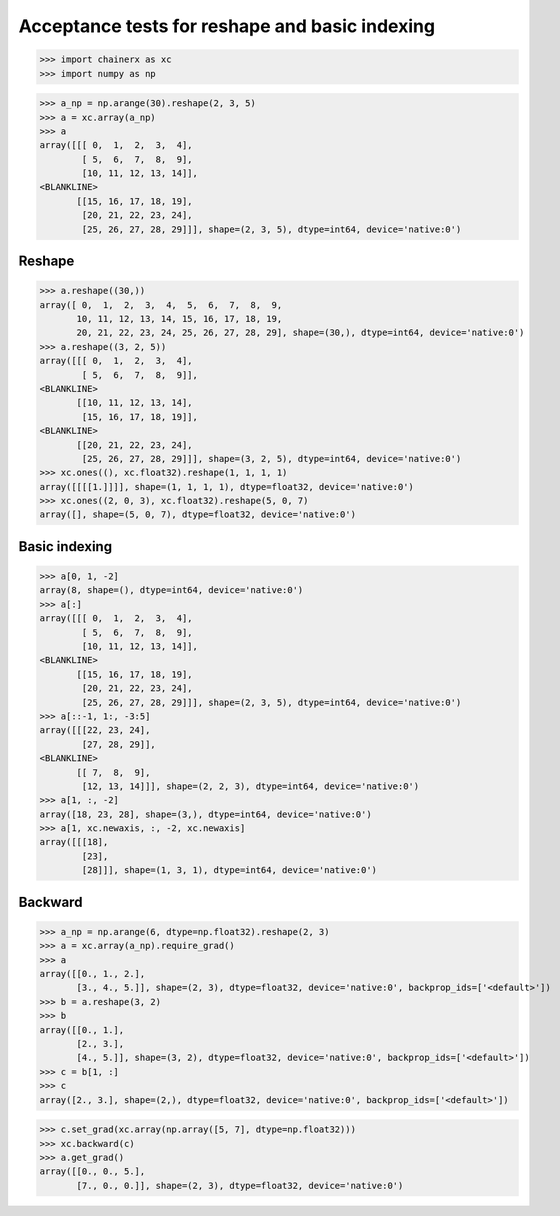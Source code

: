 Acceptance tests for reshape and basic indexing
===============================================

>>> import chainerx as xc
>>> import numpy as np

>>> a_np = np.arange(30).reshape(2, 3, 5)
>>> a = xc.array(a_np)
>>> a
array([[[ 0,  1,  2,  3,  4],
        [ 5,  6,  7,  8,  9],
        [10, 11, 12, 13, 14]],
<BLANKLINE>
       [[15, 16, 17, 18, 19],
        [20, 21, 22, 23, 24],
        [25, 26, 27, 28, 29]]], shape=(2, 3, 5), dtype=int64, device='native:0')

Reshape
-------
>>> a.reshape((30,))
array([ 0,  1,  2,  3,  4,  5,  6,  7,  8,  9,
       10, 11, 12, 13, 14, 15, 16, 17, 18, 19,
       20, 21, 22, 23, 24, 25, 26, 27, 28, 29], shape=(30,), dtype=int64, device='native:0')
>>> a.reshape((3, 2, 5))
array([[[ 0,  1,  2,  3,  4],
        [ 5,  6,  7,  8,  9]],
<BLANKLINE>
       [[10, 11, 12, 13, 14],
        [15, 16, 17, 18, 19]],
<BLANKLINE>
       [[20, 21, 22, 23, 24],
        [25, 26, 27, 28, 29]]], shape=(3, 2, 5), dtype=int64, device='native:0')
>>> xc.ones((), xc.float32).reshape(1, 1, 1, 1)
array([[[[1.]]]], shape=(1, 1, 1, 1), dtype=float32, device='native:0')
>>> xc.ones((2, 0, 3), xc.float32).reshape(5, 0, 7)
array([], shape=(5, 0, 7), dtype=float32, device='native:0')

Basic indexing
--------------

>>> a[0, 1, -2]
array(8, shape=(), dtype=int64, device='native:0')
>>> a[:]
array([[[ 0,  1,  2,  3,  4],
        [ 5,  6,  7,  8,  9],
        [10, 11, 12, 13, 14]],
<BLANKLINE>
       [[15, 16, 17, 18, 19],
        [20, 21, 22, 23, 24],
        [25, 26, 27, 28, 29]]], shape=(2, 3, 5), dtype=int64, device='native:0')
>>> a[::-1, 1:, -3:5]
array([[[22, 23, 24],
        [27, 28, 29]],
<BLANKLINE>
       [[ 7,  8,  9],
        [12, 13, 14]]], shape=(2, 2, 3), dtype=int64, device='native:0')
>>> a[1, :, -2]
array([18, 23, 28], shape=(3,), dtype=int64, device='native:0')
>>> a[1, xc.newaxis, :, -2, xc.newaxis]
array([[[18],
        [23],
        [28]]], shape=(1, 3, 1), dtype=int64, device='native:0')

Backward
--------

>>> a_np = np.arange(6, dtype=np.float32).reshape(2, 3)
>>> a = xc.array(a_np).require_grad()
>>> a
array([[0., 1., 2.],
       [3., 4., 5.]], shape=(2, 3), dtype=float32, device='native:0', backprop_ids=['<default>'])
>>> b = a.reshape(3, 2)
>>> b
array([[0., 1.],
       [2., 3.],
       [4., 5.]], shape=(3, 2), dtype=float32, device='native:0', backprop_ids=['<default>'])
>>> c = b[1, :]
>>> c
array([2., 3.], shape=(2,), dtype=float32, device='native:0', backprop_ids=['<default>'])

>>> c.set_grad(xc.array(np.array([5, 7], dtype=np.float32)))
>>> xc.backward(c)
>>> a.get_grad()
array([[0., 0., 5.],
       [7., 0., 0.]], shape=(2, 3), dtype=float32, device='native:0')
